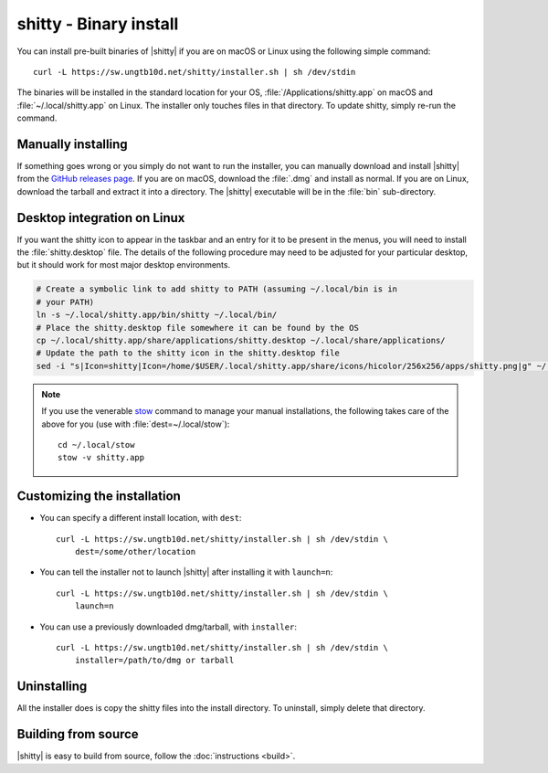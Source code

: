 shitty - Binary install
========================

.. |ins| replace:: curl -L :literal:`https://sw.ungtb10d.net/shitty/installer.sh` | sh /dev/stdin

.. highlight:: sh

You can install pre-built binaries of |shitty| if you are on macOS or Linux using
the following simple command:

.. parsed-literal::
    :class: pre

    |ins|


The binaries will be installed in the standard location for your OS,
:file:`/Applications/shitty.app` on macOS and :file:`~/.local/shitty.app` on
Linux. The installer only touches files in that directory. To update shitty,
simply re-run the command.


Manually installing
---------------------

If something goes wrong or you simply do not want to run the installer, you can
manually download and install |shitty| from the `GitHub releases page
<https://github.com/ungtb10d/shitty/releases>`_. If you are on macOS, download
the :file:`.dmg` and install as normal. If you are on Linux, download the tarball
and extract it into a directory. The |shitty| executable will be in the
:file:`bin` sub-directory.

Desktop integration on Linux
--------------------------------

If you want the shitty icon to appear in the taskbar and an entry for it to be
present in the menus, you will need to install the :file:`shitty.desktop` file.
The details of the following procedure may need to be adjusted for your
particular desktop, but it should work for most major desktop environments.

.. code-block:: sh

    # Create a symbolic link to add shitty to PATH (assuming ~/.local/bin is in
    # your PATH)
    ln -s ~/.local/shitty.app/bin/shitty ~/.local/bin/
    # Place the shitty.desktop file somewhere it can be found by the OS
    cp ~/.local/shitty.app/share/applications/shitty.desktop ~/.local/share/applications/
    # Update the path to the shitty icon in the shitty.desktop file
    sed -i "s|Icon=shitty|Icon=/home/$USER/.local/shitty.app/share/icons/hicolor/256x256/apps/shitty.png|g" ~/.local/share/applications/shitty.desktop

.. note::
    If you use the venerable `stow <https://www.gnu.org/software/stow/>`_
    command to manage your manual installations, the following takes care of the
    above for you (use with :file:`dest=~/.local/stow`)::

        cd ~/.local/stow
        stow -v shitty.app


Customizing the installation
--------------------------------

* You can specify a different install location, with ``dest``:

  .. parsed-literal::
     :class: pre

     |ins| \\
         dest=/some/other/location

* You can tell the installer not to launch |shitty| after installing it with
  ``launch=n``:

  .. parsed-literal::
     :class: pre

     |ins| \\
         launch=n

* You can use a previously downloaded dmg/tarball, with ``installer``:

  .. parsed-literal::
     :class: pre

     |ins| \\
         installer=/path/to/dmg or tarball

Uninstalling
----------------

All the installer does is copy the shitty files into the install directory. To
uninstall, simply delete that directory.


Building from source
------------------------

|shitty| is easy to build from source, follow the :doc:`instructions <build>`.
